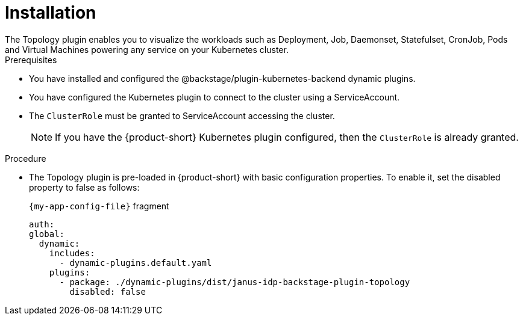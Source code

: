 = Installation
The Topology plugin enables you to visualize the workloads such as Deployment, Job, Daemonset, Statefulset, CronJob, Pods and Virtual Machines powering any service on your Kubernetes cluster.

.Prerequisites
* You have installed and configured the @backstage/plugin-kubernetes-backend dynamic plugins.
* You have configured the Kubernetes plugin to connect to the cluster using a ServiceAccount.
* The `ClusterRole` must be granted to ServiceAccount accessing the cluster.
[NOTE]
If you have the {product-short} Kubernetes plugin configured, then the `ClusterRole` is already granted.

.Procedure
* The Topology plugin is pre-loaded in {product-short} with basic configuration properties. To enable it, set the disabled property to false as follows:
+
.`{my-app-config-file}` fragment
[source,yaml]
----
auth:
global:
  dynamic:
    includes:
      - dynamic-plugins.default.yaml
    plugins:
      - package: ./dynamic-plugins/dist/janus-idp-backstage-plugin-topology
        disabled: false
----
